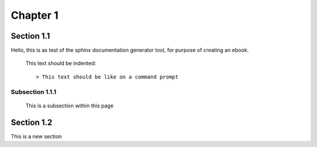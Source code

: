 ================
Chapter 1
================

Section 1.1
================

Hello, this is as test of the sphinx documentation generator tool, for purpose of creating
an ebook.

    This text should be indented::

    > This text should be like on a command prompt

.. code-block:: python
   :emphasize-lines: 3,5

   def some_function():
       interesting = False
       print 'This line is highlighted.'
       print 'This one is not...'
       print '...but this one is.'

Subsection 1.1.1
----------------

    This is a subsection within this page

Section 1.2
================

This is a new section
